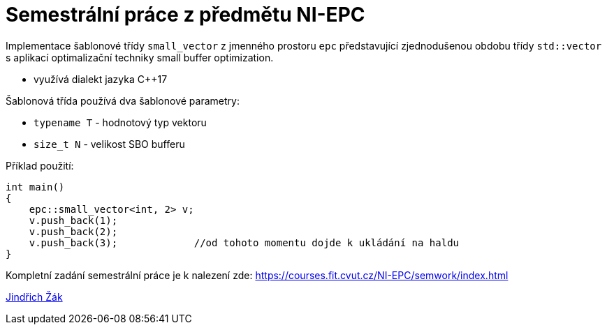 = Semestrální práce z předmětu NI-EPC

Implementace šablonové třídy `small_vector` z jmenného prostoru `epc` představující zjednodušenou obdobu třídy `std::vector` s aplikací optimalizační techniky small buffer optimization.

* využívá dialekt jazyka C++17

Šablonová třída používá dva šablonové parametry:

* `typename T` - hodnotový typ vektoru
* `size_t N` - velikost SBO bufferu

Příklad použití:

[source,cpp]
----
int main()
{
    epc::small_vector<int, 2> v;
    v.push_back(1);
    v.push_back(2);
    v.push_back(3);             //od tohoto momentu dojde k ukládání na haldu
}
----


Kompletní zadání semestrální práce je k nalezení zde: https://courses.fit.cvut.cz/NI-EPC/semwork/index.html

mailto:zakjindr@fit.cvut.cz[Jindřich Žák]
